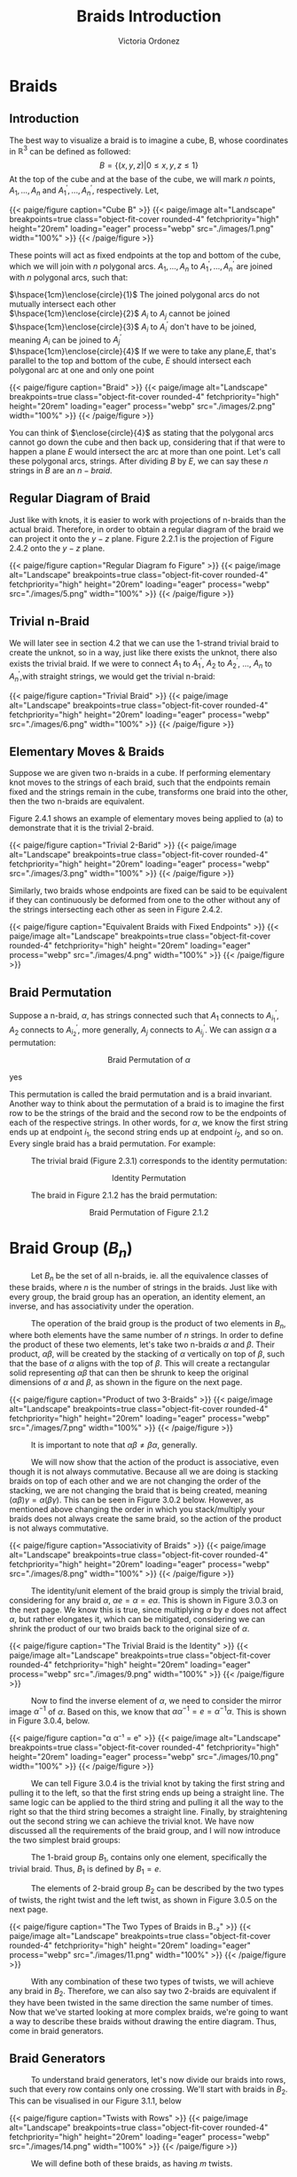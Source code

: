 #+TITLE: Braids Introduction 
#+AUTHOR: Victoria Ordonez
#+EMAIL: vordonez6@gatech.edu
#+hugo_base_dir: ~/sq/
#+hugo_section: knots-braids
# #+HTML: Literal HTML code for export
# #+LATEX_HEADER: \usepackage{enclose}
# #+LATEX_HEADER: \newcommand{\textcircled}[1]{\raise.65em\bigcirc\llap{\text{#1}\kern .25em}}
* COMMENT Abstract

Braids are a great way to study knots, considering they have a better diagram
organization and are simpler to understand in certain cases. In this paper, we
will discuss what a braid is, some braid properties, and the braid
group. Finally, we will explore how knots and links relate to braids with
Alexander's Theorem and Markov's Theorem.

* Braids
** Introduction  
  The best way to visualize a braid is to imagine a cube, B, whose coordinates
  in $\mathbb{R}^{3}$ can be defined as followed: $$ B = \{(x,y,z)|0 \leq x,y,z
  \leq 1\}$$ At the top of the cube and at the base of the cube, we will mark
  $n$ points, $A_{1},...,A_{n}$ and $A^{'}_{1}, ... ,A^{'}_{n}$,
  respectively. Let,

  \begin{align*}
  A_{1} &=\left(\frac{1}{2}, \frac{1}{n+1},1 \right), ... , A_{n} = \left( \frac{1}{2}, \frac{n}{n+1},1 \right)   \\
  A^{'}_{1} &=\left(\frac{1}{2}, \frac{1}{n+1},0\right), ... ,A^{'}_{n} =   \left(\frac{1}{2},\frac{n}{n+1},0 \right)
  \end{align*}


#+BEGIN_EXPORT html
  <div class="centered_image">
  {{< paige/figure caption="Cube B" >}}
  {{< paige/image alt="Landscape" breakpoints=true class="object-fit-cover rounded-4" fetchpriority="high" height="20rem" loading="eager" process="webp" src="./images/1.png" width="100%" >}}
  {{< /paige/figure >}}
  </div>
#+END_EXPORT


These points will act as fixed endpoints at the top and bottom of the cube,
which we will join with $n$ polygonal arcs. $A_{1},...,A_{n}$ to $A^{'}_{1},
... ,A^{'}_{n}$ are joined with $n$ polygonal arcs, such that:

 $\hspace{1cm}\enclose{circle}{1}$ The joined polygonal arcs do not mutually
 intersect each other \\
 $\hspace{1cm}\enclose{circle}{2}$ $A_{i}$ to $A_{j}$ cannot be joined \\
 $\hspace{1cm}\enclose{circle}{3}$ $A_{i}$ to $A^{'}_{i}$ don't have to be
 joined, meaning $A_{i}$ can be joined to $A^{'}_{j}$ \\
 $\hspace{1cm}\enclose{circle}{4}$ If we were to take any plane,$E$, that's
 parallel to the top and bottom of the cube, $E$ should intersect each polygonal
 arc at one and only one point \\



#+BEGIN_EXPORT html
  <div class="centered_image">
  {{< paige/figure caption="Braid" >}}
  {{< paige/image alt="Landscape" breakpoints=true class="object-fit-cover rounded-4" fetchpriority="high" height="20rem" loading="eager" process="webp" src="./images/2.png" width="100%" >}}
  {{< /paige/figure >}}
  </div>
#+END_EXPORT

You can think of $\enclose{circle}{4}$ as stating that the polygonal arcs cannot
go down the cube and then back up, considering that if that were to happen a
plane $E$ would intersect the arc at more than one point. Let's call these
polygonal arcs, strings. After dividing $B$ by $E$, we can say these $n$ strings
in $B$ are an $n-braid$.

** Regular Diagram of Braid
   Just like with knots, it is easier to work with projections of n-braids than
   the actual braid. Therefore, in order to obtain a regular diagram of the
   braid we can project it onto the $y-z$ plane. Figure 2.2.1 is the projection
   of Figure 2.4.2 onto the $y-z$ plane.


#+BEGIN_EXPORT html
  <div class="centered_image">
  {{< paige/figure caption="Regular Diagram fo Figure" >}}
  {{< paige/image alt="Landscape" breakpoints=true class="object-fit-cover rounded-4" fetchpriority="high" height="20rem" loading="eager" process="webp" src="./images/5.png" width="100%" >}}
  {{< /paige/figure >}}
  </div>
#+END_EXPORT

** Trivial n-Braid
   We will later see in section 4.2 that we can use the 1-strand trivial braid
   to create the unknot, so in a way, just like there exists the unknot, there
   also exists the trivial braid.  If we were to connect $A_{1}$ to $A^{'}_{1}$,
   $A_{2}$ to $A^{'}_{2}$, ..., $A_{n}$ to $A^{'}_{n}$,with straight strings, we
   would get the trivial n-braid:


#+BEGIN_EXPORT html
  <div class="centered_image">
  {{< paige/figure caption="Trivial Braid" >}}
  {{< paige/image alt="Landscape" breakpoints=true class="object-fit-cover rounded-4" fetchpriority="high" height="20rem" loading="eager" process="webp" src="./images/6.png" width="100%" >}}
  {{< /paige/figure >}}
  </div>
#+END_EXPORT

** Elementary Moves & Braids
  Suppose we are given two n-braids in a cube. If performing elementary knot
  moves to the strings of each braid, such that the endpoints remain fixed and
  the strings remain in the cube, transforms one braid into the other, then the
  two n-braids are equivalent.

  Figure 2.4.1 shows an example of elementary moves being applied to (a) to
  demonstrate that it is the trivial 2-braid.

#+BEGIN_EXPORT html
  <div class="centered_image">
  {{< paige/figure caption="Trivial 2-Barid" >}}
  {{< paige/image alt="Landscape" breakpoints=true class="object-fit-cover rounded-4" fetchpriority="high" height="20rem" loading="eager" process="webp" src="./images/3.png" width="100%" >}}
  {{< /paige/figure >}}
  </div>
#+END_EXPORT

Similarly, two braids whose endpoints are fixed can be said to be equivalent if
they can continuously be deformed from one to the other without any of the
strings intersecting each other as seen in Figure 2.4.2.

#+BEGIN_EXPORT html
  <div class="centered_image">
  {{< paige/figure caption="Equivalent Braids with Fixed Endpoints" >}}
  {{< paige/image alt="Landscape" breakpoints=true class="object-fit-cover rounded-4" fetchpriority="high" height="20rem" loading="eager" process="webp" src="./images/4.png" width="100%" >}}
  {{< /paige/figure >}}
  </div>
#+END_EXPORT

** Braid Permutation
  Suppose a n-braid, $\alpha$, has strings connected such that $A_{1}$ connects
  to $A^{'}_{i_{1}}$, $A_{2}$ connects to $A^{'}_{i_{2}}$, more generally,
  $A_{j}$ connects to $A^{'}_{i_{j}}$. We can assign $\alpha$ a permutation:

  
   \begin{pmatrix}
    1 & 2 & . & . & . & n\\
    i_{1} & i_{2} & . & . & . & i_{n}
   \end{pmatrix}
   $${\text{Braid Permutation of  } \alpha}$$
  
yes

This permutation is called the braid permutation and is a braid
invariant. Another way to think about the permutation of a braid is to imagine
the first row to be the strings of the braid and the second row to be the
endpoints of each of the respective strings. In other words, for $\alpha$, we
know the first string ends up at endpoint $i_{1}$, the second string ends up at
endpoint $i_{2}$, and so on. Every single braid has a braid permutation. For
example:

$\hspace{1cm}$ The trivial braid (Figure 2.3.1) corresponds to the identity
permutation:


  \begin{pmatrix}
  1 & 2 & . & . & . & n\\
  1 & 2 & . & . & . & n
  \end{pmatrix}
  $${ \text{Identity  Permutation}}$$

 $\hspace{1cm}$ The braid in Figure 2.1.2 has the braid permutation:

 \begin{pmatrix}
  1 & 2\\
  2 & 1 
 \end{pmatrix}
 $${\text{Braid Permutation of Figure 2.1.2}}$$
 
* Braid Group ($B_{n}$)
$\hspace{1cm}$ Let $B_{n}$ be the set of all n-braids, ie. all the equivalence
classes of these braids, where $n$ is the number of strings in the braids. Just
like with every group, the braid group has an operation, an identity element, an
inverse, and has associativity under the operation.

$\hspace{1cm}$ The operation of the braid group is the product of two elements
in $B_{n}$, where both elements have the same number of $n$ strings. In order to
define the product of these two elements, let's take two n-braids $\alpha$ and
$\beta$. Their product, $\alpha \beta$, will be created by the stacking of
$\alpha$ vertically on top of $\beta$, such that the base of $\alpha$ aligns
with the top of $\beta$. This will create a rectangular solid representing
$\alpha \beta$ that can then be shrunk to keep the original dimensions of
$\alpha$ and $\beta$, as shown in the figure on the next page.


#+BEGIN_EXPORT html
  <div class="centered_image">
  {{< paige/figure caption="Product of two 3-Braids" >}}
  {{< paige/image alt="Landscape" breakpoints=true class="object-fit-cover rounded-4" fetchpriority="high" height="20rem" loading="eager" process="webp" src="./images/7.png" width="100%" >}}
  {{< /paige/figure >}}
  </div>
#+END_EXPORT


$\hspace{1cm}$ It is important to note that $\alpha \beta \neq \beta \alpha$, generally.

$\hspace{1cm}$ We will now show that the action of the product is associative,
even though it is not always commutative. Because all we are doing is stacking
braids on top of each other and we are not changing the order of the stacking,
we are not changing the braid that is being created, meaning $(\alpha \beta)
\gamma = \alpha (\beta \gamma)$. This can be seen in Figure 3.0.2
below. However, as mentioned above changing the order in which you
stack/multiply your braids does not always create the same braid, so the action
of the product is not always commutative.


#+BEGIN_EXPORT html
  <div class="centered_image">
  {{< paige/figure caption="Associativity of Braids" >}}
  {{< paige/image alt="Landscape" breakpoints=true class="object-fit-cover rounded-4" fetchpriority="high" height="20rem" loading="eager" process="webp" src="./images/8.png" width="100%" >}}
  {{< /paige/figure >}}
  </div>
#+END_EXPORT


$\hspace{1cm}$ The identity/unit element of the braid group is simply the
trivial braid, considering for any braid $\alpha$, $\alpha e = \alpha = e
\alpha$. This is shown in Figure 3.0.3 on the next page. We know this is true,
since multiplying $\alpha$ by $e$ does not affect $\alpha$, but rather elongates
it, which can be mitigated, considering we can shrink the product of our two
braids back to the original size of $\alpha$.

#+BEGIN_EXPORT html
  <div class="centered_image">
  {{< paige/figure caption="The Trivial Braid is the Identity" >}}
  {{< paige/image alt="Landscape" breakpoints=true class="object-fit-cover rounded-4" fetchpriority="high" height="20rem" loading="eager" process="webp" src="./images/9.png" width="100%" >}}
  {{< /paige/figure >}}
  </div>
#+END_EXPORT


$\hspace{1cm}$ Now to find the inverse element of $\alpha$, we need to consider
the mirror image $\alpha^{-1}$ of $\alpha$. Based on this, we know that $\alpha
\alpha^{-1} = e = \alpha^{-1} \alpha$. This is shown in Figure 3.0.4, below.


#+BEGIN_EXPORT html
  <div class="centered_image">
  {{< paige/figure caption="α α⁻¹ = e" >}}
  {{< paige/image alt="Landscape" breakpoints=true class="object-fit-cover rounded-4" fetchpriority="high" height="20rem" loading="eager" process="webp" src="./images/10.png" width="100%" >}}
  {{< /paige/figure >}}
  </div>
#+END_EXPORT



$\hspace{1cm}$ We can tell Figure 3.0.4 is the trivial knot by taking the first
string and pulling it to the left, so that the first string ends up being a
straight line. The same logic can be applied to the third string and pulling it
all the way to the right so that the third string becomes a straight
line. Finally, by straightening out the second string we can achieve the trivial
knot. We have now discussed all the requirements of the braid group, and I will
now introduce the two simplest braid groups:

$\hspace{1cm}$ The 1-braid group $B_{1}$, contains only one element,
specifically the trivial braid. Thus, $B_{1}$ is defined by $B_{1} = e$.

$\hspace{1cm}$ The elements of 2-braid group $B_{2}$ can be described by the two
types of twists, the right twist and the left twist, as shown in Figure 3.0.5 on
the next page.


#+BEGIN_EXPORT html
  <div class="centered_image">
  {{< paige/figure caption="The Two Types of Braids in B₋₂" >}}
  {{< paige/image alt="Landscape" breakpoints=true class="object-fit-cover rounded-4" fetchpriority="high" height="20rem" loading="eager" process="webp" src="./images/11.png" width="100%" >}}
  {{< /paige/figure >}}
  </div>
#+END_EXPORT


$\hspace{1cm}$ With any combination of these two types of twists, we will
achieve any braid in $B_{2}$. Therefore, we can also say two 2-braids are
equivalent if they have been twisted in the same direction the same number of
times. Now that we've started looking at more complex braids, we're going to
want a way to describe these braids without drawing the entire diagram. Thus,
come in braid generators.

** Braid Generators
$\hspace{1cm}$ To understand braid generators, let's now divide our braids into
rows, such that every row contains only one crossing. We'll start with braids in
$B_{2}$. This can be visualised in our Figure 3.1.1, below


#+BEGIN_EXPORT html
  <div class="centered_image">
  {{< paige/figure caption="Twists with Rows" >}}
  {{< paige/image alt="Landscape" breakpoints=true class="object-fit-cover rounded-4" fetchpriority="high" height="20rem" loading="eager" process="webp" src="./images/14.png" width="100%" >}}
  {{< /paige/figure >}}
  </div>
#+END_EXPORT


$\hspace{1cm}$ We will define both of these braids, as having $m$ twists.  

$\hspace{1cm}$ In our braid on the left, which consists of only left twists, we
will see the second strand crossing over the first strand in every row. We will
call each of these rows/crossings $\sigma_{1}$. In our right braid, which
consists of only right twists, we will see the first strand crossing over the
second strand in every row. We will call each of these rows/crossings
$\sigma_{1} ^{-1}$. Because each of these braids have $m$ rows/ crossings, we
can represent the braid on the left as $\sigma_{1}^{m}$ and the braid on the
right as $\sigma_{1}^{-m}$. These sigmas are called braid generators, as these
two types of crossings are the only ones we need to define any braid. We've now
defined the difference between $\sigma_{1}$ and $\sigma_{1}^{-1}$, as the
difference in the crossings, but what's the difference between $\sigma_{1}$ and
$\sigma_{2}$. $\sigma_{1}$ deals with the first two strands of a braid, where as
$\sigma_{2}$ deals with the second strand and the third strand of a braid. Thus,
$\sigma_{1}$ and $\sigma_{1}^{-1}$ can define $B_{2}$, but once we reach
$B_{3}$, which has 3 strands, we're going to need $\sigma_{1},\sigma_{2}$, and
their respective inverses. We can generalize $\sigma_{i}$ by saying that it
along with its inverse deal with the $i^{th}$, and the $i^{th} +1$ strings, as
shown in Figure 3.1.2 below.


#+BEGIN_EXPORT html
  <div class="centered_image">
  {{< paige/figure caption="Braid Generators" >}}
  {{< paige/image alt="Landscape" breakpoints=true class="object-fit-cover rounded-4" fetchpriority="high" height="20rem" loading="eager" process="webp" src="./images/15.png" width="100%" >}}
  {{< /paige/figure >}}
  </div>
#+END_EXPORT


$\hspace{1cm}$ Let's now look at an example of how braid generators are used to
describe braids. Below in Figure 3.1.3, we will see a braid in $B_{4}$ that can
be described by braid generators as $\sigma_{3}^{-1}
\sigma_{1}\sigma_{2}\sigma_{3}\sigma_{2}^{-1}$.


#+BEGIN_EXPORT html
  <div class="centered_image">
  {{< paige/figure caption="Using Braid Generators to Describe a Braid in B₋₄" >}} 
  {{< paige/image alt="Landscape" breakpoints=true class="object-fit-cover rounded-4" fetchpriority="high" height="20rem" loading="eager" process="webp" src="./images/16.png" width="100%" >}}
  {{< /paige/figure >}}
  </div>
#+END_EXPORT


$\hspace{1cm}$ Taking this row by row, we see that the first row deals with
third and fourth strand, therefore, we will use either $\sigma_{3}$ or
$\sigma_{3}^{-1}$ to describe. However, because the third strand is crossing
over the fourth strand, it will be $\sigma_{3}^{-1}$. The second row deals with
the first and second strand. Thus, we know we will use either $\sigma_{1}$ or
$\sigma_{1}^{-1}$. Since the second strand is crossing over the first strand, we
know we will use $\sigma_{1}$. This logic can be applied to the rest of the rows
and we can see how $\sigma_{3}^{-1}
\sigma_{1}\sigma_{2}\sigma_{3}\sigma_{2}^{-1}$ describes this braid.
  
** Braid Relations
$\hspace{1cm}$ $B_{n}$ is defined by the following presentation: \[B_n = \left(
\sigma_1, \sigma_2, \dots, \sigma_{n-1} \; \biggm| \; \begin{aligned}
\sigma_i\sigma_j &= \sigma_j\sigma_i &&\text{for } |i-j| \geq 2,
\\ \sigma_i\sigma_{i+1}\sigma_i &= \sigma_{i+1}\sigma_i\sigma_{i+1} &&\text{for
} 1 \le i \le n-2 \end{aligned} \right).\] As we can see, $B_{n}$ only needs two
types of relations to be defined. The first relation $\sigma_{i}\sigma_{j} =
\sigma_{j}\sigma_{i}$ only applies to $B_{n \geq 4 }$. This is because the
smallest generators that satisfy the condition of this relation are $\sigma_{1}$
and $\sigma_{3}$, and $B_{n}$ only has $n-1$ generators, so $\sigma_{3}$ only
exists starting from $B_{4}$. The second relation
$\sigma_{i}\sigma_{i+1}\sigma_{i} = \sigma_{i+1}\sigma_{i}\sigma_{i+1}$ only
applies to $B_{n \geq 3}$. This is again because the smallest generators that
satisfy the condition of this relation are $\sigma_{1}$ and $\sigma_{2}$, which
only exist starting from $B_{3}$

$\hspace{1cm}$ We will now show that the first type of relation is true by
looking at Figure 3.2.1. below.


#+BEGIN_EXPORT html
  <div class="centered_image">
  {{< paige/figure caption="First Braid Relation" >}}
  {{< paige/image alt="Landscape" breakpoints=true class="object-fit-cover rounded-4" fetchpriority="high" height="20rem" loading="eager" process="webp" src="./images/12.png" width="100%" >}}
  {{< /paige/figure >}}
  </div>
#+END_EXPORT

$\hspace{1cm}$ We can see that $\sigma_{1}\sigma_{3} = \sigma_{3}\sigma_{1}$ in
the figure, since we can squeeze the first twist and second twist in
$\sigma_{1}\sigma_{3}$ down and up, respectively. Likewise, to show
$\sigma_{3}\sigma_{1} = \sigma_{1}\sigma_{3}$, we can squeeze the first twist
and second twist in $\sigma_{3}\sigma_{1}$ up and down, respectively. Now we
will look at the second type of relation on the next page in Figure 3.2.2.


#+BEGIN_EXPORT html
  <div class="centered_image">
  {{< paige/figure caption="Second Braid Relation" >}}
  {{< paige/image alt="Landscape" breakpoints=true class="object-fit-cover rounded-4" fetchpriority="high" height="20rem" loading="eager" process="webp" src="./images/13.png" width="100%" >}}
  {{< /paige/figure >}}
  </div>
#+END_EXPORT

$\hspace{1cm}$ The best way to see that $\sigma_{1}\sigma_{2}\sigma_{1} =
\sigma_{2}\sigma_{1}\sigma_{2}$ is to look at
$\sigma_{1}\sigma_{2}\sigma_{1}$. If we take the third strand, and pull it up
and to the left, and then take the second strand and pull it down and to the
right, we will achieve $\sigma_{2}\sigma_{1}\sigma_{2}$. Similarly, to show that
$\sigma_{2}\sigma_{1}\sigma_{2} = \sigma_{1}\sigma_{2}\sigma_{1}$, we will look
at $\sigma_{2}\sigma_{1}\sigma_{2}$ and pull the third strand down and to the
right and the second strand up and to the left. These same motions can be
applied to show that the second example, $\sigma_{2}\sigma_{3}\sigma_{2} =
\sigma_{3}\sigma_{2}\sigma_{3}$ is true, as well.
   
* Knots & Braids
** Braid Closure
   Let's imagine we have a regular diagram of a braid, by connecting the
   endpoints of the braid, with parallel arcs, as shown in Figure 4.1.1, we
   create a closed braid. This closed braid will either be a knot or a link.


#+BEGIN_EXPORT html
  <div class="centered_image">
  {{< paige/figure caption="Closed Braid" >}}
  {{< paige/image alt="Landscape" breakpoints=true class="object-fit-cover rounded-4" fetchpriority="high" height="20rem" loading="eager" process="webp" src="./images/17.png" width="100%" >}}
  {{< /paige/figure >}}
  </div>
#+END_EXPORT
   

$\hspace{1cm}$ It is important to note that these arcs should connect the
endpoints of the braid, such that, an endpoint $A_{i}$ at the top of the braid
has an arc connecting to the endpoint $A'_{i}$ at the bottom of the
braid. Another way to think about this is by looking at Figure 4.1.1. We see
that the outermost arc connects endpoint $A_{1}$ to endpoint $A'_{1}$, similarly
the endpoint $A_{2}$ is connected to the endpoint $A'_{2}$, and the endpoint
$A_{3}$ is connected to the endpoint $A'_{3}$, by the middle and innermost arcs
respectively.

$\hspace{1cm}$ The orientation of the closed braid is usually defined by
assigning each string an orientation that starts from $A_{i}$ and then moving
downwards along the corresponding string. Thus, we can create oriented knots or
link from braids.

** Alexander's Theorem
$\hspace{1cm}$ Alexander's Theorem states that every knot or link in $S^{3}$ can
be represented as a closed braid.


#+BEGIN_EXPORT html
  <div class="centered_image">
  {{< paige/figure caption="The Trivial 1-Braid" >}}
  {{< paige/image alt="Landscape" breakpoints=true class="object-fit-cover rounded-4" fetchpriority="high" height="20rem" loading="eager" process="webp" src="./images/19.png" width="100%" >}}
  {{< /paige/figure >}}
  </div>
#+END_EXPORT

$\hspace{1cm}$ One of the simplest examples of showing a knot or link can be
represented by a closed braid is by taking the trivial braid and closing it. If
the trivial braid has only one string as in Figure 4.2.1, by closing it we
create the unknot. If the trivial braid has n-strings as in Figure 2.3.1 , by
closing it, we create the n-component unlink.

$\hspace{1cm}$ The proof for Alexander's Theorem is algorithmic and very long
and tedious, so I won't explain it here, but I highly suggest reading Birman's
proof [5], if that's what you're looking for.

** Markov's Theorem
$\hspace{1cm}$ Markov's Theorem states that if B and C are closed braids
representing the same isotopy class of oriented links, then it is possible to
transform B into C by a sequence of braid isotopies and Markov moves (a Markov
sequence).


#+BEGIN_EXPORT html
  <div class="centered_image">
  {{< paige/figure caption="Markon Moves" >}}
  {{< paige/image alt="Landscape" breakpoints=true class="object-fit-cover rounded-4" fetchpriority="high" height="20rem" loading="eager" process="webp" src="./images/20.png" width="100%" >}}
  {{< /paige/figure >}}
  </div>
#+END_EXPORT


$\hspace{1cm}$ There are two markov moves, $M_{1}$ and $M_{2}$. $M_{1}$ is the
operation that transforms an element, $\beta$, of the braid group $B_{n}$ into
the n-braid $\gamma \beta \gamma ^{-1}$, where $\gamma$ is an element of
$B_{n}$. This can be shown in part a of Figure 4.3.1. As we can see $\beta =
\sigma_{2} \sigma_{1}^{-1} \sigma_{2}$ becomes $\sigma_{2} \sigma_{1}^{-1}
\sigma_{2}\sigma_{1}^{-1}\sigma_{2} \sigma_{2}^{-1}\sigma_{1}$, which is equal
to $\gamma \beta \gamma ^{-1}$, where $\gamma = \sigma_{2} \sigma_{1}^{-1}$,
after $M_{1}$ is applied.

$\hspace{1cm}$ $M_{2}$ is the operation that transforms a n-braid, $\beta$, into
either a $\beta \sigma_{n}$ or a $\beta \sigma_{n}^{-1}$, (n+1) braid, where
$\sigma_{n}$ is a generator of $B_{n+1}$. This can be shown in part b of Figure
4.3.2. As we can see $\beta =
\sigma_{2}\sigma_{1}^{-1}\sigma_{2}\sigma_{1}^{-1}$, which is an element of
$B_{3}$ turns into $\beta\sigma_{n}$ or $\beta\sigma_{n}^{-1}$, which is an
element of $B_{4}$ after M2.

$\hspace{1cm}$ Thus, Markov's Theorem allows us to determine when two braids
represent the same knot or link. The proof of Markov's Theorem is even longer
than the proof for Alexander's Theorem, so again I will not be explaining it
here. However, a great proof in terms of seifert circles and reidemeister moves
can be found in [6].

* Conclusion
$\hspace{1cm}$ In this paper, we introduced braids, their properties, and the
braid group. We also discuss how closed braids can represent any knot or link,
and that there exist moves that allow us to determine when two braids represent
the same knot or link. Because the braid group exists, we can study knots
algebraically instead of just topologically, which gives us more to work
with. There are also other braid invariants that we have not discussed, but that
can also be applied to knots, which give us even more resources to study knots,
as well.

* References
  1. Jones , V. F. R. (2005). The Jones Polynomial. University of California at
     Berkely Department of Mathematics.https://math.berkeley.edu/~vfr/jones.pdf.
  2. Jones , V. F. R. (2014). The Jones Polynomial for Dummies. University of
     California at Berkely Department of
     Mathematics.https://math.berkeley.edu/~vfr/jonesakl.pdf.
  3. Murasugi, K., &amp; Murasugi, K. (2008). The Jones Revolution. In Knot
     theory and its applications (pp. 217–247). essay,
     Birkhäuser. https://www.maths.ed.ac.uk/~v1ranick/papers/murasug3.pdf.
  4. Glasscock, D. (2012, June). What is a braid group? - Ohio State
     University. Retrieved April 25, 2023, from
     https://math.osu.edu/sites/math.osu.edu/files/BraidGroup.pdf
  5. Birman, J. S., &amp; Brendle, T. E. (2005, February 26). Braids: A
     survey. arXiv.org. Retrieved April 28, 2023, from
     https://arxiv.org/abs/math/0409205
  6. Traczyk, P. (1998). A new proof of Markov's braid theorem. Banach Center
     Publications, 42(1),
     409–419. https://doi.org/http://matwbn.icm.edu.pl/ksiazki/bcp/bcp42/bcp42127.pdf
  7. Kamada, S. (2002). Braid and knot theory in dimension four. Mathematical
     Surveys and
     Monographs, 95. https://doi.org/https://www.ams.org/books/surv/095/surv095-endmatter.pdf
  8. Kim, S., &amp; Manturov, V. O. (2022, June 2). Lecture 6. Alexander's
     theorem and Markov's theorem - tsinghua university. Retrieved April 28,
     2023, from
     https://ymsc.tsinghua.edu.cn/__local/B/9E/5A/3D8685AA0880367961727C3556C_7E5D1E08_77B71.pdf


